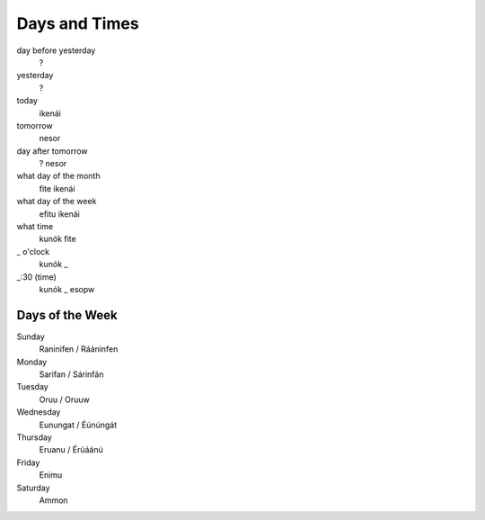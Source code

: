 Days and Times
################

day before yesterday
    ?
yesterday
    ?
today
    ikenái
tomorrow
    nesor
day after tomorrow
    ? nesor
what day of the month
    fite ikenái
what day of the week
    efitu ikenái
what time
    kunók fite
_ o'clock
    kunók _
_:30 (time)
    kunók _ esopw

Days of the Week
================
Sunday
    Raninifen / Rááninfen
Monday
    Sarifan / Sárinfán
Tuesday
    Oruu / Oruuw
Wednesday
    Eunungat / Éúnúngát
Thursday
    Eruanu / Érúáánú
Friday
    Enimu
Saturday
    Ammon
